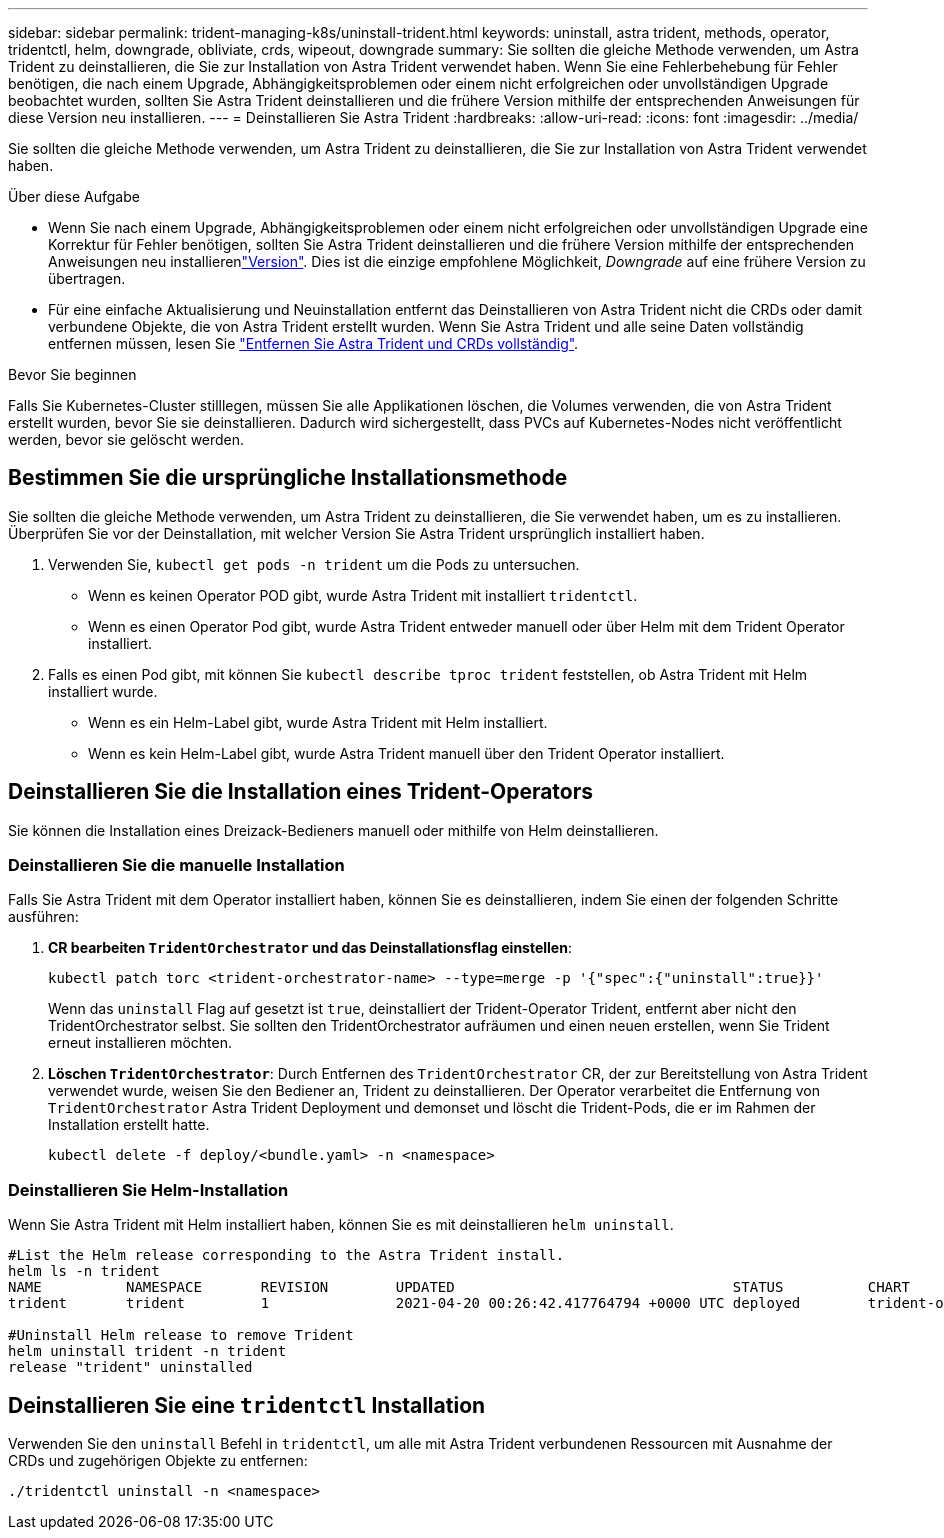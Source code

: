---
sidebar: sidebar 
permalink: trident-managing-k8s/uninstall-trident.html 
keywords: uninstall, astra trident, methods, operator, tridentctl, helm, downgrade, obliviate, crds, wipeout, downgrade 
summary: Sie sollten die gleiche Methode verwenden, um Astra Trident zu deinstallieren, die Sie zur Installation von Astra Trident verwendet haben. Wenn Sie eine Fehlerbehebung für Fehler benötigen, die nach einem Upgrade, Abhängigkeitsproblemen oder einem nicht erfolgreichen oder unvollständigen Upgrade beobachtet wurden, sollten Sie Astra Trident deinstallieren und die frühere Version mithilfe der entsprechenden Anweisungen für diese Version neu installieren. 
---
= Deinstallieren Sie Astra Trident
:hardbreaks:
:allow-uri-read: 
:icons: font
:imagesdir: ../media/


[role="lead"]
Sie sollten die gleiche Methode verwenden, um Astra Trident zu deinstallieren, die Sie zur Installation von Astra Trident verwendet haben.

.Über diese Aufgabe
* Wenn Sie nach einem Upgrade, Abhängigkeitsproblemen oder einem nicht erfolgreichen oder unvollständigen Upgrade eine Korrektur für Fehler benötigen, sollten Sie Astra Trident deinstallieren und die frühere Version mithilfe der entsprechenden Anweisungen neu installierenlink:../earlier-versions.html["Version"]. Dies ist die einzige empfohlene Möglichkeit, _Downgrade_ auf eine frühere Version zu übertragen.
* Für eine einfache Aktualisierung und Neuinstallation entfernt das Deinstallieren von Astra Trident nicht die CRDs oder damit verbundene Objekte, die von Astra Trident erstellt wurden. Wenn Sie Astra Trident und alle seine Daten vollständig entfernen müssen, lesen Sie link:../troubleshooting.html#completely-remove-astra-trident-and-crds["Entfernen Sie Astra Trident und CRDs vollständig"].


.Bevor Sie beginnen
Falls Sie Kubernetes-Cluster stilllegen, müssen Sie alle Applikationen löschen, die Volumes verwenden, die von Astra Trident erstellt wurden, bevor Sie sie deinstallieren. Dadurch wird sichergestellt, dass PVCs auf Kubernetes-Nodes nicht veröffentlicht werden, bevor sie gelöscht werden.



== Bestimmen Sie die ursprüngliche Installationsmethode

Sie sollten die gleiche Methode verwenden, um Astra Trident zu deinstallieren, die Sie verwendet haben, um es zu installieren. Überprüfen Sie vor der Deinstallation, mit welcher Version Sie Astra Trident ursprünglich installiert haben.

. Verwenden Sie, `kubectl get pods -n trident` um die Pods zu untersuchen.
+
** Wenn es keinen Operator POD gibt, wurde Astra Trident mit installiert `tridentctl`.
** Wenn es einen Operator Pod gibt, wurde Astra Trident entweder manuell oder über Helm mit dem Trident Operator installiert.


. Falls es einen Pod gibt, mit können Sie `kubectl describe tproc trident` feststellen, ob Astra Trident mit Helm installiert wurde.
+
** Wenn es ein Helm-Label gibt, wurde Astra Trident mit Helm installiert.
** Wenn es kein Helm-Label gibt, wurde Astra Trident manuell über den Trident Operator installiert.






== Deinstallieren Sie die Installation eines Trident-Operators

Sie können die Installation eines Dreizack-Bedieners manuell oder mithilfe von Helm deinstallieren.



=== Deinstallieren Sie die manuelle Installation

Falls Sie Astra Trident mit dem Operator installiert haben, können Sie es deinstallieren, indem Sie einen der folgenden Schritte ausführen:

. **CR bearbeiten `TridentOrchestrator` und das Deinstallationsflag einstellen**:
+
[listing]
----
kubectl patch torc <trident-orchestrator-name> --type=merge -p '{"spec":{"uninstall":true}}'
----
+
Wenn das `uninstall` Flag auf gesetzt ist `true`, deinstalliert der Trident-Operator Trident, entfernt aber nicht den TridentOrchestrator selbst. Sie sollten den TridentOrchestrator aufräumen und einen neuen erstellen, wenn Sie Trident erneut installieren möchten.

. **Löschen `TridentOrchestrator`**: Durch Entfernen des `TridentOrchestrator` CR, der zur Bereitstellung von Astra Trident verwendet wurde, weisen Sie den Bediener an, Trident zu deinstallieren. Der Operator verarbeitet die Entfernung von `TridentOrchestrator` Astra Trident Deployment und demonset und löscht die Trident-Pods, die er im Rahmen der Installation erstellt hatte.
+
[listing]
----
kubectl delete -f deploy/<bundle.yaml> -n <namespace>
----




=== Deinstallieren Sie Helm-Installation

Wenn Sie Astra Trident mit Helm installiert haben, können Sie es mit deinstallieren `helm uninstall`.

[listing]
----
#List the Helm release corresponding to the Astra Trident install.
helm ls -n trident
NAME          NAMESPACE       REVISION        UPDATED                                 STATUS          CHART                           APP VERSION
trident       trident         1               2021-04-20 00:26:42.417764794 +0000 UTC deployed        trident-operator-21.07.1        21.07.1

#Uninstall Helm release to remove Trident
helm uninstall trident -n trident
release "trident" uninstalled
----


== Deinstallieren Sie eine `tridentctl` Installation

Verwenden Sie den `uninstall` Befehl in `tridentctl`, um alle mit Astra Trident verbundenen Ressourcen mit Ausnahme der CRDs und zugehörigen Objekte zu entfernen:

[listing]
----
./tridentctl uninstall -n <namespace>
----